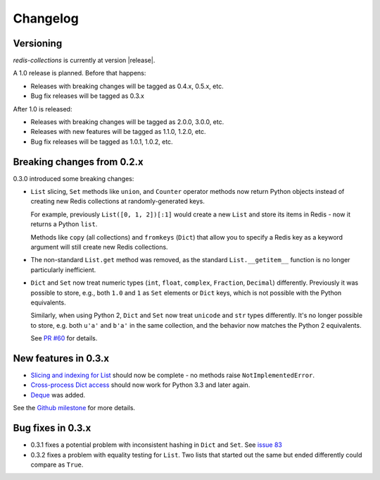 .. _changelog:

Changelog
=========

Versioning
----------

`redis-collections` is currently at version |release|.

A 1.0 release is planned. Before that happens:

- Releases with breaking changes will be tagged as 0.4.x, 0.5.x, etc.
- Bug fix releases will be tagged as 0.3.x

After 1.0 is released:

- Releases with breaking changes will be tagged as 2.0.0, 3.0.0, etc.
- Releases with new features will be tagged as 1.1.0, 1.2.0, etc.
- Bug fix releases will be tagged as 1.0.1, 1.0.2, etc.

Breaking changes from 0.2.x
---------------------------

0.3.0 introduced some breaking changes:

- ``List`` slicing, ``Set`` methods like ``union``, and ``Counter`` operator methods now return Python objects instead of creating new Redis collections at randomly-generated keys.

  For example, previously ``List([0, 1, 2])[:1]`` would create a new ``List`` and store its items in Redis - now it returns a Python ``list``.

  Methods like ``copy`` (all collections) and ``fromkeys`` (``Dict``) that allow you to specify a Redis key as a keyword argument will still create new Redis collections.

- The non-standard ``List.get`` method was removed, as the standard ``List.__getitem__`` function is no longer particularly inefficient.

- ``Dict`` and ``Set`` now treat numeric types (``int``, ``float``, ``complex``, ``Fraction``, ``Decimal``) differently.
  Previously it was possible to store, e.g., both ``1.0`` and ``1`` as ``Set`` elements or ``Dict`` keys, which is not possible with the Python equivalents.

  Similarly, when using Python 2, ``Dict`` and ``Set`` now treat ``unicode`` and ``str`` types differently.
  It's no longer possible to store, e.g. both ``u'a'`` and ``b'a'`` in the same collection, and the behavior now matches the Python 2 equivalents.

  See `PR #60 <https://github.com/honzajavorek/redis-collections/pull/61#issue-171307493>`_ for details.

New features in 0.3.x
---------------------

- `Slicing and indexing for List <https://github.com/honzajavorek/redis-collections/issues/55>`_ should now be complete - no methods raise ``NotImplementedError``.

- `Cross-process Dict access <https://github.com/honzajavorek/redis-collections/issues/58>`_ should now work for Python 3.3 and later again.

- `Deque <https://github.com/honzajavorek/redis-collections/issues/6>`_ was added.

See the `Github milestone <https://github.com/honzajavorek/redis-collections/milestone/1>`_ for more details.


Bug fixes in 0.3.x
------------------

- 0.3.1 fixes a potential problem with inconsistent hashing in ``Dict`` and ``Set``.
  See `issue 83 <https://github.com/honzajavorek/redis-collections/issues/83>`_

- 0.3.2 fixes a problem with equality testing for ``List``.
  Two lists that started out the same but ended differently could compare as ``True``.
